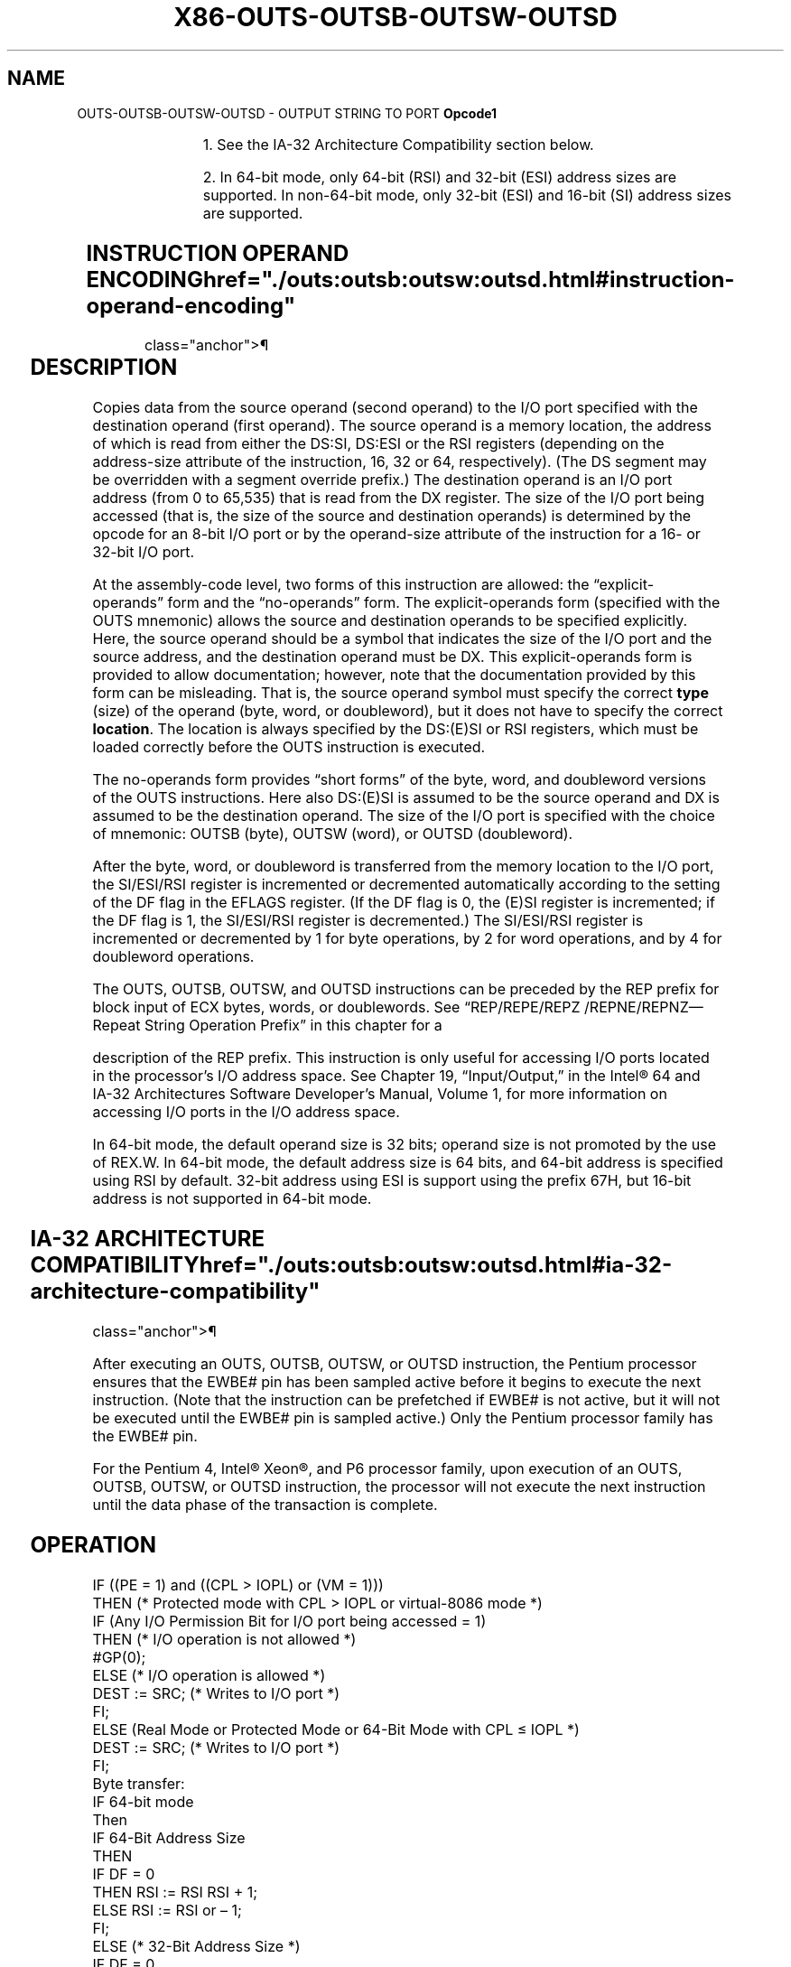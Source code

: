 '\" t
.nh
.TH "X86-OUTS-OUTSB-OUTSW-OUTSD" "7" "December 2023" "Intel" "Intel x86-64 ISA Manual"
.SH NAME
OUTS-OUTSB-OUTSW-OUTSD - OUTPUT STRING TO PORT
\fBOpcode1\fP

.TS
allbox;
l l l l l l 
l l l l l l .
\fB\fP	\fBInstruction\fP	\fBOp/En\fP	\fB64-Bit Mode\fP	\fBCompat/Leg Mode\fP	\fBDescription\fP
6E	OUTS DX, m8	ZO	Valid	Valid	T{
Output byte from memory location specified in DS:(E)SI or RSI to I/O port specified in DX2\&.
T}
6F	OUTS DX, m16	ZO	Valid	Valid	T{
Output word from memory location specified in DS:(E)SI or RSI to I/O port specified in DX2\&.
T}
6F	OUTS DX, m32	ZO	Valid	Valid	T{
Output doubleword from memory location specified in DS:(E)SI or RSI to I/O port specified in DX2\&.
T}
6E	OUTSB	ZO	Valid	Valid	T{
Output byte from memory location specified in DS:(E)SI or RSI to I/O port specified in DX2\&.
T}
6F	OUTSW	ZO	Valid	Valid	T{
Output word from memory location specified in DS:(E)SI or RSI to I/O port specified in DX2\&.
T}
6F	OUTSD	ZO	Valid	Valid	T{
Output doubleword from memory location specified in DS:(E)SI or RSI to I/O port specified in DX2\&.
T}
.TE

.PP
.RS

.PP
1\&. See the IA-32 Architecture Compatibility section below.

.PP
2\&. In 64-bit mode, only 64-bit (RSI) and 32-bit (ESI) address sizes
are supported. In non-64-bit mode, only 32-bit (ESI) and 16-bit (SI)
address sizes are supported.

.RE

.SH INSTRUCTION OPERAND ENCODING  href="./outs:outsb:outsw:outsd.html#instruction-operand-encoding"
class="anchor">¶

.TS
allbox;
l l l l l 
l l l l l .
\fBOp/En\fP	\fBOperand 1\fP	\fBOperand 2\fP	\fBOperand 3\fP	\fBOperand 4\fP
ZO	N/A	N/A	N/A	N/A
.TE

.SH DESCRIPTION
Copies data from the source operand (second operand) to the I/O port
specified with the destination operand (first operand). The source
operand is a memory location, the address of which is read from either
the DS:SI, DS:ESI or the RSI registers (depending on the address-size
attribute of the instruction, 16, 32 or 64, respectively). (The DS
segment may be overridden with a segment override prefix.) The
destination operand is an I/O port address (from 0 to 65,535) that is
read from the DX register. The size of the I/O port being accessed (that
is, the size of the source and destination operands) is determined by
the opcode for an 8-bit I/O port or by the operand-size attribute of the
instruction for a 16- or 32-bit I/O port.

.PP
At the assembly-code level, two forms of this instruction are allowed:
the “explicit-operands” form and the “no-operands” form. The
explicit-operands form (specified with the OUTS mnemonic) allows the
source and destination operands to be specified explicitly. Here, the
source operand should be a symbol that indicates the size of the I/O
port and the source address, and the destination operand must be DX.
This explicit-operands form is provided to allow documentation; however,
note that the documentation provided by this form can be misleading.
That is, the source operand symbol must specify the correct \fBtype\fP
(size) of the operand (byte, word, or doubleword), but it does not have
to specify the correct \fBlocation\fP\&. The location is always specified by
the DS:(E)SI or RSI registers, which must be loaded correctly before the
OUTS instruction is executed.

.PP
The no-operands form provides “short forms” of the byte, word, and
doubleword versions of the OUTS instructions. Here also DS:(E)SI is
assumed to be the source operand and DX is assumed to be the destination
operand. The size of the I/O port is specified with the choice of
mnemonic: OUTSB (byte), OUTSW (word), or OUTSD (doubleword).

.PP
After the byte, word, or doubleword is transferred from the memory
location to the I/O port, the SI/ESI/RSI register is incremented or
decremented automatically according to the setting of the DF flag in the
EFLAGS register. (If the DF flag is 0, the (E)SI register is
incremented; if the DF flag is 1, the SI/ESI/RSI register is
decremented.) The SI/ESI/RSI register is incremented or decremented by 1
for byte operations, by 2 for word operations, and by 4 for doubleword
operations.

.PP
The OUTS, OUTSB, OUTSW, and OUTSD instructions can be preceded by the
REP prefix for block input of ECX bytes, words, or doublewords. See
“REP/REPE/REPZ /REPNE/REPNZ—Repeat String Operation Prefix” in this
chapter for a

.PP
description of the REP prefix. This instruction is only useful for
accessing I/O ports located in the processor’s I/O address space. See
Chapter 19, “Input/Output,” in the Intel® 64 and IA-32
Architectures Software Developer’s Manual, Volume 1, for more
information on accessing I/O ports in the I/O address space.

.PP
In 64-bit mode, the default operand size is 32 bits; operand size is not
promoted by the use of REX.W. In 64-bit mode, the default address size
is 64 bits, and 64-bit address is specified using RSI by default. 32-bit
address using ESI is support using the prefix 67H, but 16-bit address is
not supported in 64-bit mode.

.SH IA-32 ARCHITECTURE COMPATIBILITY  href="./outs:outsb:outsw:outsd.html#ia-32-architecture-compatibility"
class="anchor">¶

.PP
After executing an OUTS, OUTSB, OUTSW, or OUTSD instruction, the Pentium
processor ensures that the EWBE# pin has been sampled active before it
begins to execute the next instruction. (Note that the instruction can
be prefetched if EWBE# is not active, but it will not be executed until
the EWBE# pin is sampled active.) Only the Pentium processor family has
the EWBE# pin.

.PP
For the Pentium 4, Intel® Xeon®, and P6 processor
family, upon execution of an OUTS, OUTSB, OUTSW, or OUTSD instruction,
the processor will not execute the next instruction until the data phase
of the transaction is complete.

.SH OPERATION
.EX
IF ((PE = 1) and ((CPL > IOPL) or (VM = 1)))
    THEN (* Protected mode with CPL > IOPL or virtual-8086 mode *)
        IF (Any I/O Permission Bit for I/O port being accessed = 1)
            THEN (* I/O operation is not allowed *)
                #GP(0);
            ELSE (* I/O operation is allowed *)
                DEST := SRC; (* Writes to I/O port *)
        FI;
    ELSE (Real Mode or Protected Mode or 64-Bit Mode with CPL ≤ IOPL *)
        DEST := SRC; (* Writes to I/O port *)
FI;
Byte transfer:
    IF 64-bit mode
        Then
            IF 64-Bit Address Size
                THEN
                    IF DF = 0
                        THEN RSI := RSI RSI + 1;
                        ELSE RSI := RSI or – 1;
                    FI;
                ELSE (* 32-Bit Address Size *)
                    IF DF = 0
                        THEN ESI := ESI + 1;
                        ELSE ESI := ESI – 1;
                    FI;
            FI;
        ELSE
            IF DF = 0
                THEN (E)SI := (E)SI + 1;
                ELSE (E)SI := (E)SI – 1;
            FI;
    FI;
Word transfer:
    IF 64-bit mode
        Then
            IF 64-Bit Address Size
                THEN
                    IF DF = 0
                        THEN RSI := RSI RSI + 2;
                        ELSE RSI := RSI or – 2;
                    FI;
                ELSE (* 32-Bit Address Size *)
                    IF DF = 0
                        THEN ESI := ESI + 2;
                        ELSE ESI := ESI – 2;
                    FI;
            FI;
        ELSE
            IF DF = 0
                THEN (E)SI := (E)SI + 2;
                ELSE (E)SI := (E)SI – 2;
            FI;
    FI;
Doubleword transfer:
    IF 64-bit mode
        Then
            IF 64-Bit Address Size
                THEN
                    IF DF = 0
                        THEN RSI := RSI RSI + 4;
                        ELSE RSI := RSI or – 4;
                    FI;
                ELSE (* 32-Bit Address Size *)
                    IF DF = 0
                        THEN ESI := ESI + 4;
                        ELSE ESI := ESI – 4;
                    FI;
            FI;
        ELSE
            IF DF = 0
                THEN (E)SI := (E)SI + 4;
                ELSE (E)SI := (E)SI – 4;
            FI;
    FI;
.EE

.SH FLAGS AFFECTED  href="./outs:outsb:outsw:outsd.html#flags-affected"
class="anchor">¶

.PP
None.

.SH PROTECTED MODE EXCEPTIONS  href="./outs:outsb:outsw:outsd.html#protected-mode-exceptions"
class="anchor">¶

.TS
allbox;
l l 
l l .
\fB\fP	\fB\fP
#GP(0)	T{
If the CPL is greater than (has less privilege) the I/O privilege level (IOPL) and any of the corresponding I/O permission bits in TSS for the I/O port being accessed is 1.
T}
	T{
If a memory operand effective address is outside the limit of the CS, DS, ES, FS, or GS segment.
T}
	T{
If the segment register contains a NULL segment selector.
T}
#PF(fault-code)	If a page fault occurs.
#AC(0)	T{
If alignment checking is enabled and an unaligned memory reference is made while the current privilege level is 3.
T}
#UD	If the LOCK prefix is used.
.TE

.SH REAL-ADDRESS MODE EXCEPTIONS  href="./outs:outsb:outsw:outsd.html#real-address-mode-exceptions"
class="anchor">¶

.TS
allbox;
l l 
l l .
\fB\fP	\fB\fP
#GP	T{
If a memory operand effective address is outside the CS, DS, ES, FS, or GS segment limit.
T}
#SS	T{
If a memory operand effective address is outside the SS segment limit.
T}
#UD	If the LOCK prefix is used.
.TE

.SH VIRTUAL-8086 MODE EXCEPTIONS  href="./outs:outsb:outsw:outsd.html#virtual-8086-mode-exceptions"
class="anchor">¶

.TS
allbox;
l l 
l l .
\fB\fP	\fB\fP
#GP(0)	T{
If any of the I/O permission bits in the TSS for the I/O port being accessed is 1.
T}
#PF(fault-code)	If a page fault occurs.
#AC(0)	T{
If alignment checking is enabled and an unaligned memory reference is made.
T}
#UD	If the LOCK prefix is used.
.TE

.SH COMPATIBILITY MODE EXCEPTIONS  href="./outs:outsb:outsw:outsd.html#compatibility-mode-exceptions"
class="anchor">¶

.PP
Same as for protected mode exceptions.

.SH 64-BIT MODE EXCEPTIONS  href="./outs:outsb:outsw:outsd.html#64-bit-mode-exceptions"
class="anchor">¶

.TS
allbox;
l l 
l l .
\fB\fP	\fB\fP
#SS(0)	T{
If a memory address referencing the SS segment is in a non-canonical form.
T}
#GP(0)	T{
If the CPL is greater than (has less privilege) the I/O privilege level (IOPL) and any of the corresponding I/O permission bits in TSS for the I/O port being accessed is 1.
T}
	T{
If the memory address is in a non-canonical form.
T}
#PF(fault-code)	If a page fault occurs.
#AC(0)	T{
If alignment checking is enabled and an unaligned memory reference is made while the current privilege level is 3.
T}
#UD	If the LOCK prefix is used.
.TE

.SH COLOPHON
This UNOFFICIAL, mechanically-separated, non-verified reference is
provided for convenience, but it may be
incomplete or
broken in various obvious or non-obvious ways.
Refer to Intel® 64 and IA-32 Architectures Software Developer’s
Manual
\[la]https://software.intel.com/en\-us/download/intel\-64\-and\-ia\-32\-architectures\-sdm\-combined\-volumes\-1\-2a\-2b\-2c\-2d\-3a\-3b\-3c\-3d\-and\-4\[ra]
for anything serious.

.br
This page is generated by scripts; therefore may contain visual or semantical bugs. Please report them (or better, fix them) on https://github.com/MrQubo/x86-manpages.
